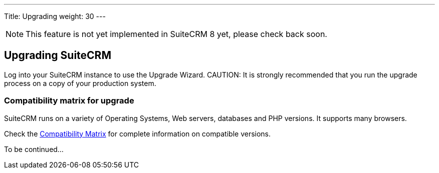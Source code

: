 ---
Title: Upgrading
weight: 30
---

:imagesdir: /images/en/user

[NOTE]
This feature is not yet implemented in SuiteCRM 8 yet, please check back soon.

== Upgrading SuiteCRM

Log into your SuiteCRM instance to use the Upgrade Wizard.
CAUTION: It is strongly recommended that you run the upgrade process on a copy of your
production system.

=== Compatibility matrix for upgrade

SuiteCRM runs on a variety of Operating Systems, Web servers, databases
and PHP versions. It supports many browsers.

Check the link:/8.x/admin/compatibility-matrix[Compatibility Matrix] for complete
information on compatible versions.

To be continued...
